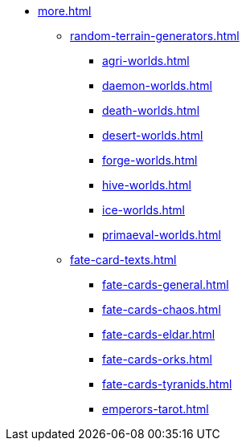 * xref:more.adoc[]
 ** xref:random-terrain-generators.adoc[]
  *** xref:agri-worlds.adoc[]
  *** xref:daemon-worlds.adoc[]
  *** xref:death-worlds.adoc[]
  *** xref:desert-worlds.adoc[]
  *** xref:forge-worlds.adoc[]
  *** xref:hive-worlds.adoc[]
  *** xref:ice-worlds.adoc[]
  *** xref:primaeval-worlds.adoc[]
 ** xref:fate-card-texts.adoc[]
  *** xref:fate-cards-general.adoc[]
  *** xref:fate-cards-chaos.adoc[]
  *** xref:fate-cards-eldar.adoc[]
  *** xref:fate-cards-orks.adoc[]
  *** xref:fate-cards-tyranids.adoc[]
  *** xref:emperors-tarot.adoc[]